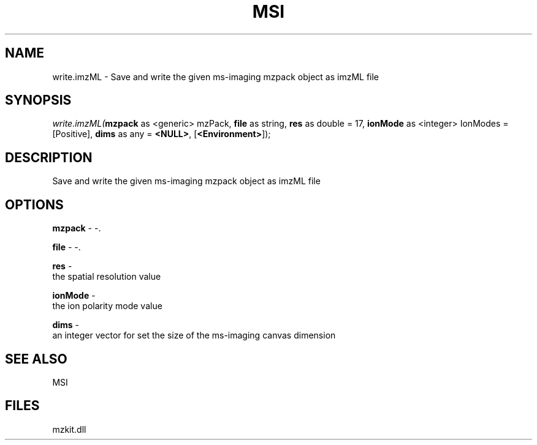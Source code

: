 .\" man page create by R# package system.
.TH MSI 1 2000-1月 "write.imzML" "write.imzML"
.SH NAME
write.imzML \- Save and write the given ms-imaging mzpack object as imzML file
.SH SYNOPSIS
\fIwrite.imzML(\fBmzpack\fR as <generic> mzPack, 
\fBfile\fR as string, 
\fBres\fR as double = 17, 
\fBionMode\fR as <integer> IonModes = [Positive], 
\fBdims\fR as any = \fB<NULL>\fR, 
[\fB<Environment>\fR]);\fR
.SH DESCRIPTION
.PP
Save and write the given ms-imaging mzpack object as imzML file
.PP
.SH OPTIONS
.PP
\fBmzpack\fB \fR\- -. 
.PP
.PP
\fBfile\fB \fR\- -. 
.PP
.PP
\fBres\fB \fR\- 
 the spatial resolution value
. 
.PP
.PP
\fBionMode\fB \fR\- 
 the ion polarity mode value
. 
.PP
.PP
\fBdims\fB \fR\- 
 an integer vector for set the size of the ms-imaging canvas dimension
. 
.PP
.SH SEE ALSO
MSI
.SH FILES
.PP
mzkit.dll
.PP
